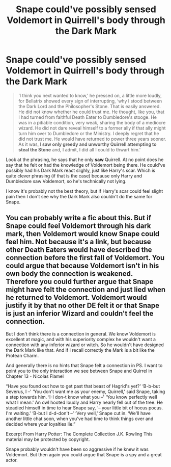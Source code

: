 #+TITLE: Snape could've possibly sensed Voldemort in Quirrell's body through the Dark Mark

* Snape could've possibly sensed Voldemort in Quirrell's body through the Dark Mark
:PROPERTIES:
:Author: Freenore
:Score: 3
:DateUnix: 1570951064.0
:DateShort: 2019-Oct-13
:END:
#+begin_quote
  ‘I think you next wanted to know,' he pressed on, a little more loudly, for Bellatrix showed every sign of interrupting, ‘why I stood between the Dark Lord and the Philosopher's Stone. That is easily answered. He did not know whether he could trust me. He thought, like you, that I had turned from faithful Death Eater to Dumbledore's stooge. He was in a pitiable condition, very weak, sharing the body of a mediocre wizard. He did not dare reveal himself to a former ally if that ally might turn him over to Dumbledore or the Ministry. I deeply regret that he did not trust me. He would have returned to power three years sooner. As it was, *I saw only greedy and unworthy Quirrell attempting to steal the Stone* and, I admit, I did all I could to thwart him.'
#+end_quote

Look at the phrasing, he says that he only *saw* Quirrell. At no point does he say that he felt or had the knowledge of Voldemort being there. He could've possibly had his Dark Mark react slighly, just like Harry's scar. Which is quite clever phrasing (if that is the case) because only Harry and Dumbledore saw Voldemort, so he's technically not lying.

I know it's probably not the best theory, but if Harry's scar could feel slight pain then I don't see why the Dark Mark also couldn't do the same for Snape.


** You can probably write a fic about this. But if Snape could feel Voldemort through his dark mark, then Voldemort would know Snape could feel him. Not because it's a link, but because other Death Eaters would have described the connection before the first fall of Voldemort. You could argue that because Voldemort isn't in his own body the connection is weakened. Therefore you could further argue that Snape might have felt the connection and just lied when he returned to Voldemort. Voldemort would justify it by that no other DE felt it or that Snape is just an inferior Wizard and couldn't feel the connection.

But I don't think there is a connection in general. We know Voldemort is excellent at magic, and with his superiority complex he wouldn't want a connection with any inferior wizard or witch. So he wouldn't have designed the Dark Mark like that. And if I recall correctly the Mark is a bit like the Protean Charm.

And generally there is no hints that Snape felt a connection in PS. I want to point you to the only interaction we see between Snape and Quirrel in Chapter 13 - Nicolas Flamel

“Have you found out how to get past that beast of Hagrid's yet?' ‘B-b-but Severus, I --' ‘You don't want me as your enemy, Quirrell,' said Snape, taking a step towards him. ‘I-I don-t know what you --' ‘You know perfectly well what I mean.' An owl hooted loudly and Harry nearly fell out of the tree. He steadied himself in time to hear Snape say, ‘-- your little bit of hocus pocus. I'm waiting.' ‘B-but I d-d-don't --' ‘Very well,' Snape cut in. ‘We'll have another little chat soon, when you've had time to think things over and decided where your loyalties lie.”

Excerpt From Harry Potter: The Complete Collection J.K. Rowling This material may be protected by copyright.

Snape probably wouldn't have been so aggressive if he knew it was Voldemort. But then again you could argue that Snape is a spy and a great actor.
:PROPERTIES:
:Author: Th3NorthDude
:Score: 2
:DateUnix: 1570955736.0
:DateShort: 2019-Oct-13
:END:
